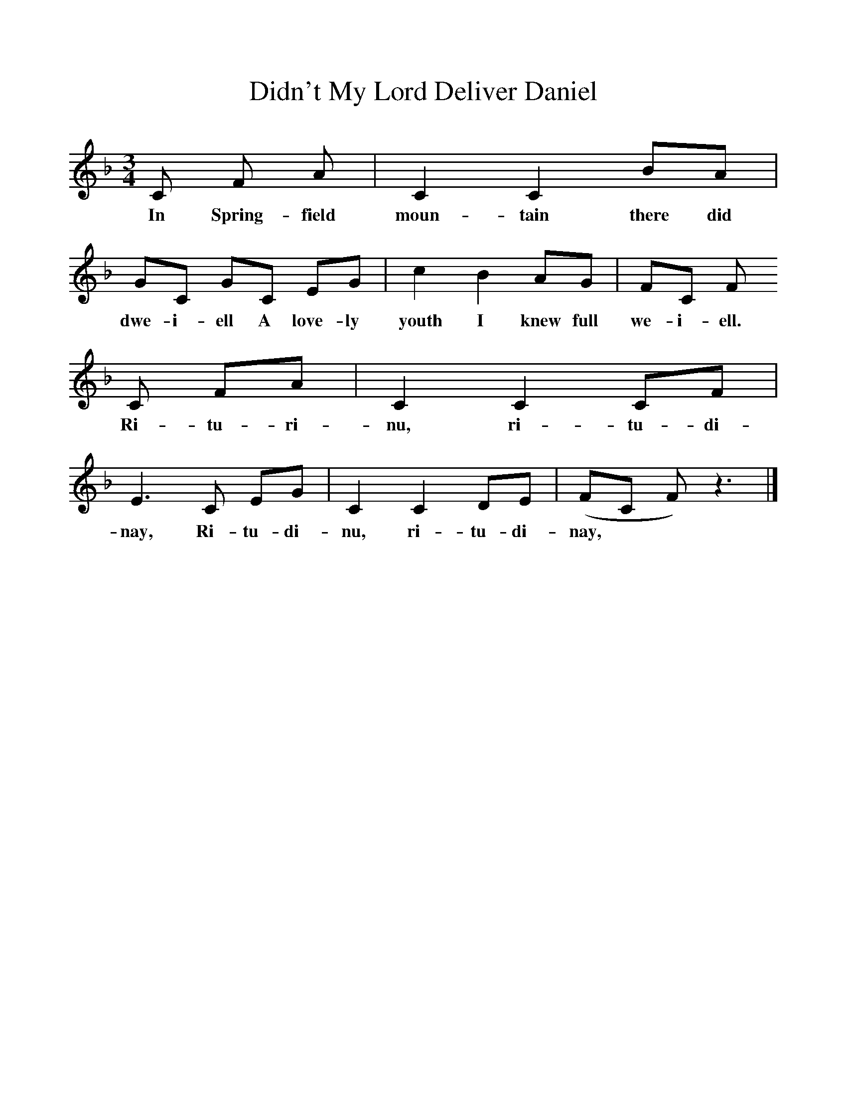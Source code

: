 %%scale 1
X:1     %Music
T:Didn't My Lord Deliver Daniel
B:Alan Lomax, The Penguin Book of American Folk Songs, Penguin, 1964
F:http://www.folkinfo.org/songs
M:3/4     %Meter
L:1/8     %
K:F
C F A |C2 C2 BA |GC GC EG |c2 B2 AG | FC F
w:In Spring-field moun-tain there did dwe-i-ell A love-ly youth I knew full we-i-ell. 
C FA |C2 C2 CF |E3 C EG |C2 C2 DE | (FC F) z3 |]
w:Ri-tu-ri-nu, ri-tu-di-nay, Ri-tu-di-nu, ri-tu-di-nay, **
